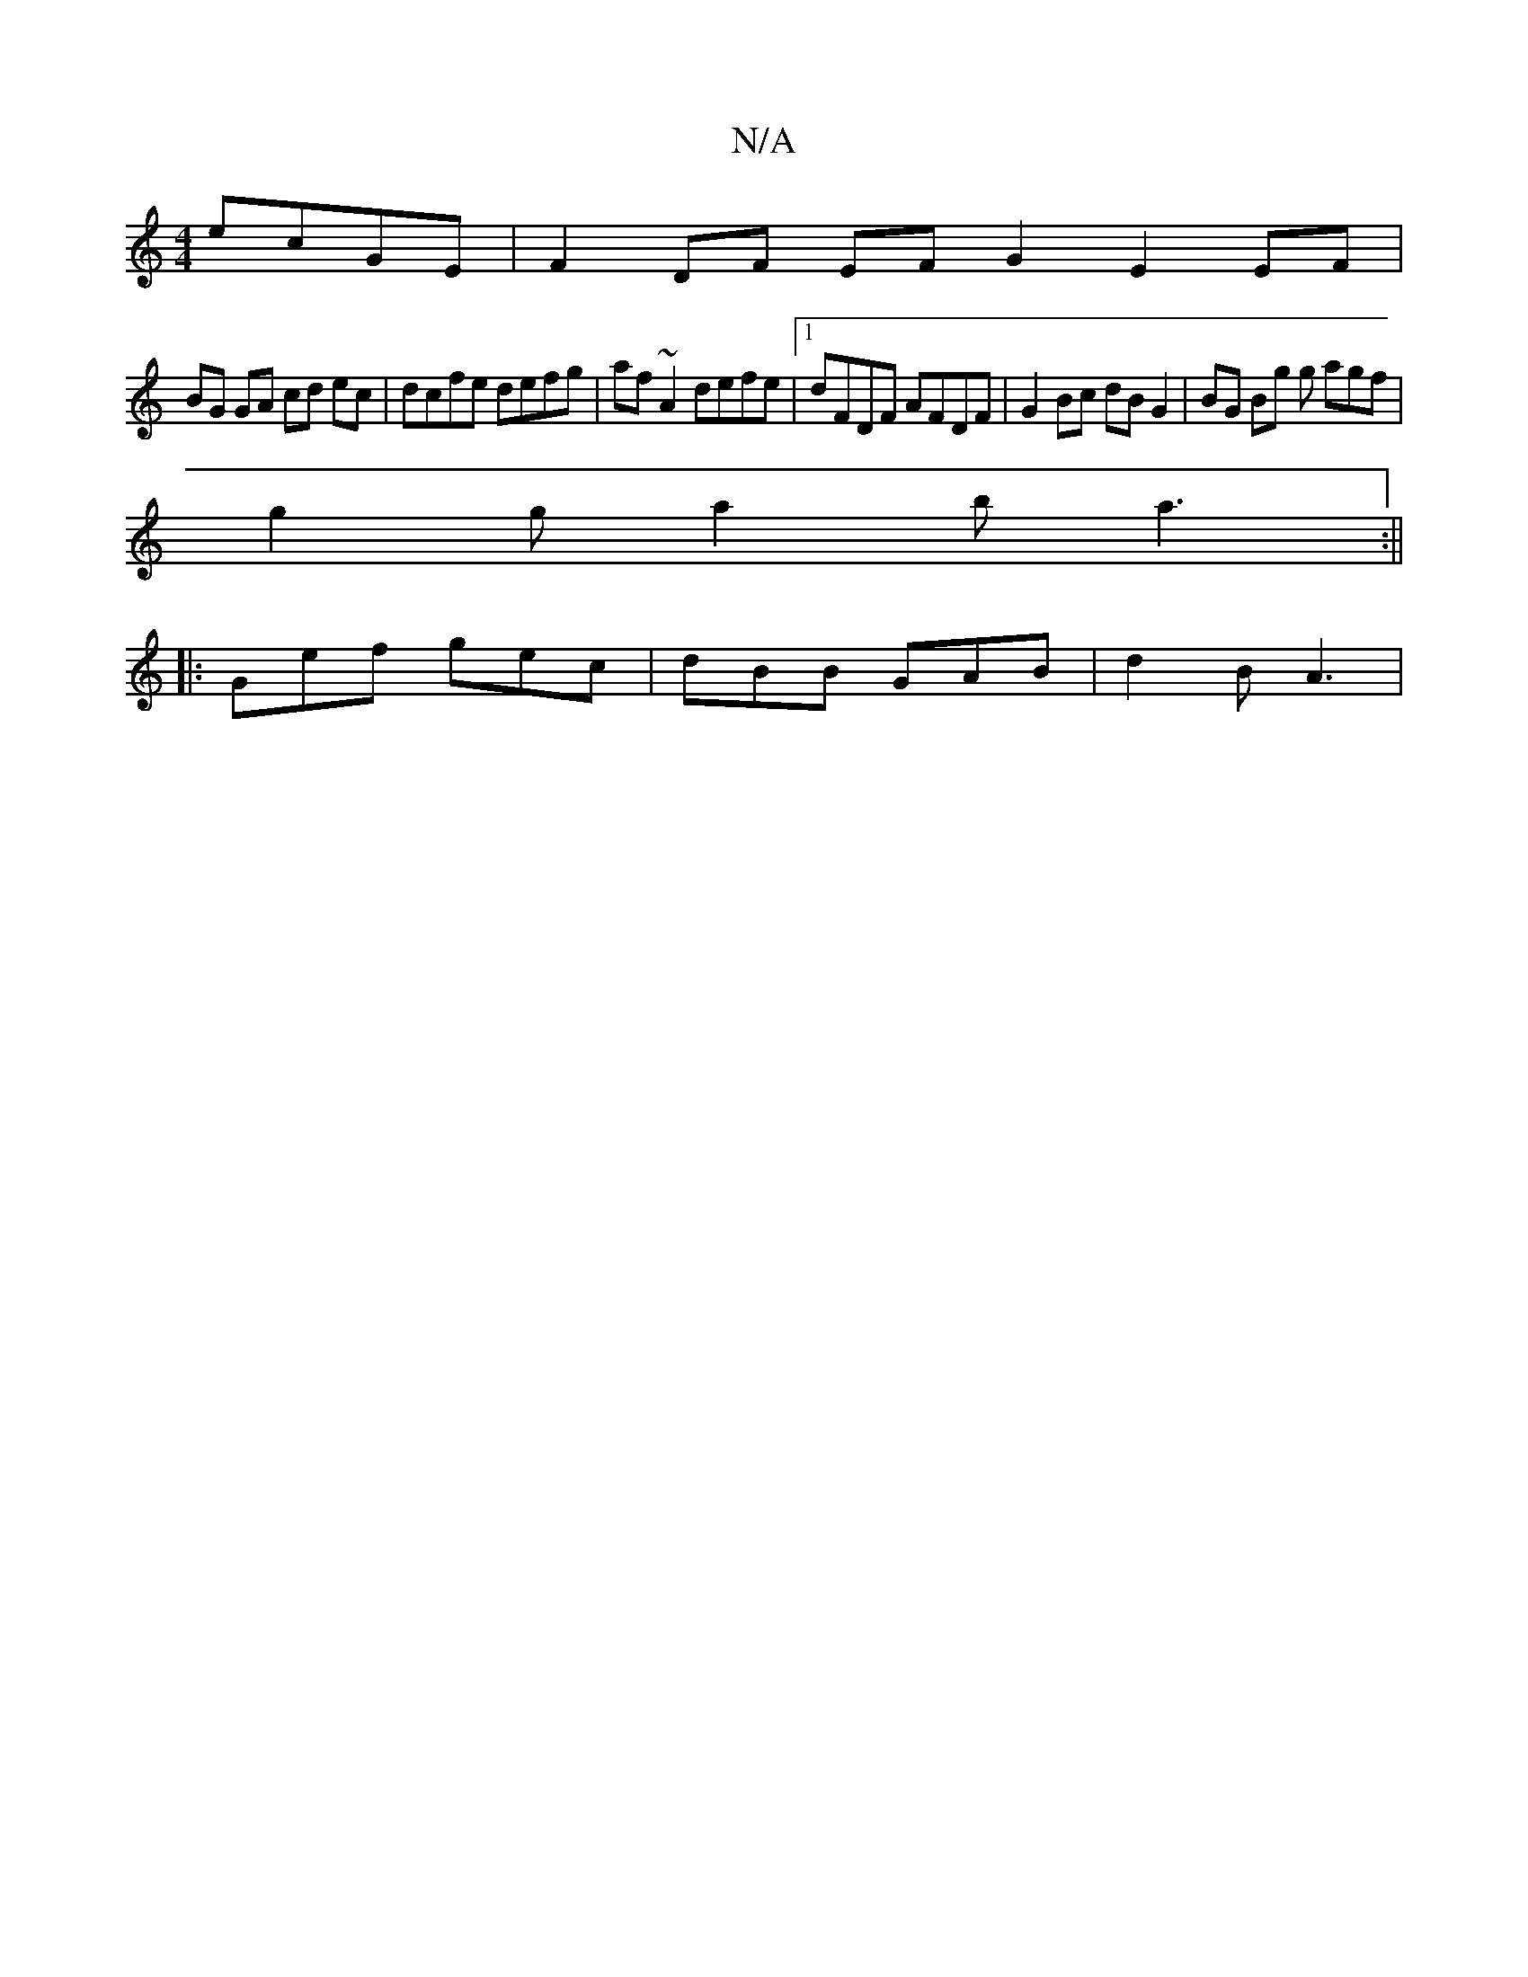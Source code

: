 X:1
T:N/A
M:4/4
R:N/A
K:Cmajor
 ecGE | F2DF EFG2 E2EF|
BG GA cd ec|dcfe defg|af~A2 defe|1 dFDF AFDF | G2 Bc dB G2 | BG Bg g agf |
g2 g a2b a3 :||
|:Gef gec|dBB GAB|d2B A3|

B2A G/Fg:|[2 a2 gd |fedcBA BG DE|G/F/E/F/ DE :| ge ed BD A
